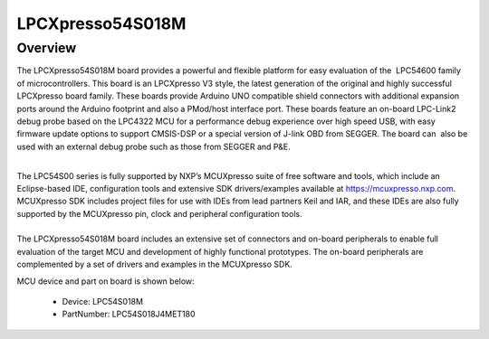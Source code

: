 .. _lpcxpresso54s018m:

LPCXpresso54S018M
####################

Overview
********

The LPCXpresso54S018M board provides a powerful and flexible platform for easy evaluation of the  LPC54600 family of microcontrollers. This board is an LPCXpresso V3 style, the latest generation of the original and highly successful LPCXpresso board family. These boards provide Arduino UNO compatible shield connectors with additional expansion ports around the Arduino footprint and also a PMod/host interface port. These boards feature an on-board LPC-Link2 debug probe based on the LPC4322 MCU for a performance debug experience over high speed USB, with easy firmware update options to support CMSIS-DSP or a special version of J-link OBD from SEGGER. The board can  also be used with an external debug probe such as those from SEGGER and P&E.

| 
| The LPC54S00 series is fully supported by NXP’s MCUXpresso suite of free software and tools, which include an Eclipse-based IDE, configuration tools and extensive SDK drivers/examples available at https://mcuxpresso.nxp.com. MCUXpresso SDK includes project files for use with IDEs from lead partners Keil and IAR, and these IDEs are also fully supported by the MCUXpresso pin, clock and peripheral configuration tools. 

| 
| The LPCXpresso54S018M board includes an extensive set of connectors and on-board peripherals to enable full evaluation of the target MCU and development of highly functional prototypes. The on-board peripherals are complemented by a set of drivers and examples in the MCUXpresso SDK.


.. image:: ./lpcxpresso54s018m.png
   :width: 240px
   :align: center
   :alt: LPCXpresso54S018M

MCU device and part on board is shown below:

 - Device: LPC54S018M
 - PartNumber: LPC54S018J4MET180


